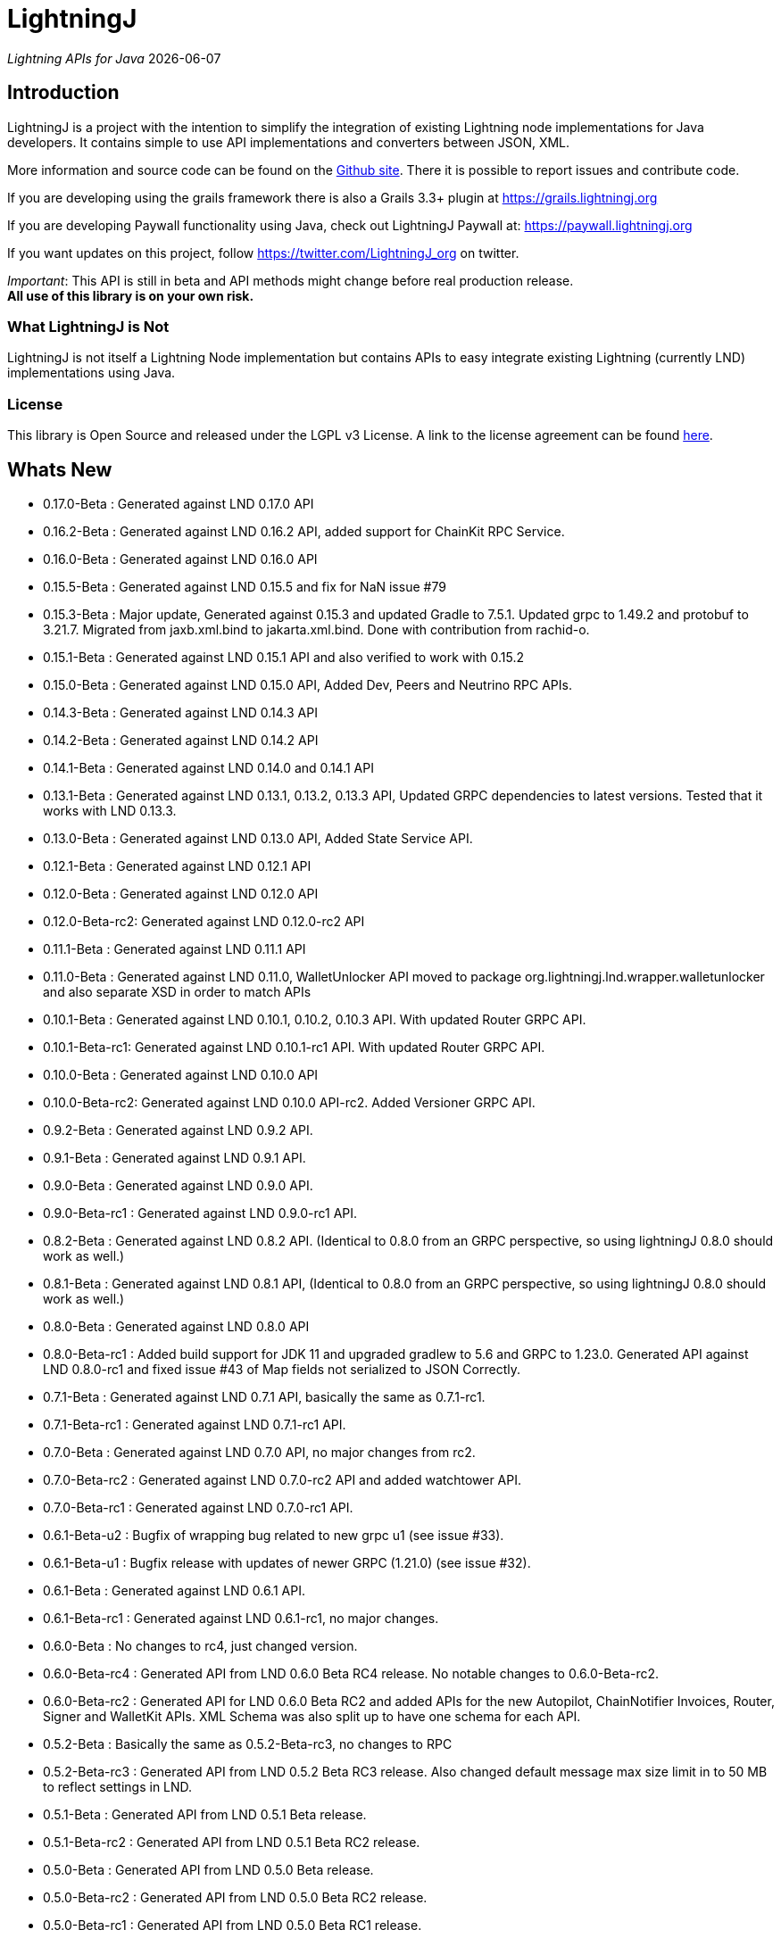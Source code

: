 :toclevels: 3
:keywords: bitcoin,lightning,java,lnd,lightningj
:description: LightningJ is a project with the intention to simplify the integration of existing Lightning node implementations for Java developers. It contains simple to use API implementations and converters between JSON, XML.
:source-highlighter: highlightjs

= LightningJ

_Lightning APIs for Java_ {localdate}

== Introduction

LightningJ is a project with the intention to simplify the integration of
existing Lightning node implementations for Java developers. It contains
simple to use API implementations and converters between JSON, XML.

More information and source code can be found on the link:https://github.com/lightningj-org/lightningj[Github site].
There it is possible to report issues and contribute code.

If you are developing using the grails framework there is also a Grails 3.3+ plugin at
link:https://grails.lightningj.org[]

If you are developing Paywall functionality using Java, check out LightningJ Paywall at:
link:https://paywall.lightningj.org[]

If you want updates on this project, follow https://twitter.com/LightningJ_org on twitter.

_Important_: This API is still in beta and API methods might change before real production release. +
*All use of this library is on your own risk.*

=== What LightningJ is Not

LightningJ is not itself a Lightning Node implementation but
contains APIs to easy integrate existing Lightning (currently LND)
implementations using Java.

=== License

This library is Open Source and released under the LGPL v3 License. A link
to the license agreement can be found link:LICENSE.txt[here].

== Whats New

* 0.17.0-Beta    : Generated against LND 0.17.0 API
* 0.16.2-Beta    : Generated against LND 0.16.2 API, added support for ChainKit RPC Service.
* 0.16.0-Beta    : Generated against LND 0.16.0 API
* 0.15.5-Beta    : Generated against LND 0.15.5 and fix for NaN issue #79
* 0.15.3-Beta    : Major update, Generated against 0.15.3 and updated Gradle to 7.5.1.
                   Updated grpc to 1.49.2 and protobuf to 3.21.7. Migrated from jaxb.xml.bind to jakarta.xml.bind.
                   Done with contribution from rachid-o.
* 0.15.1-Beta    : Generated against LND 0.15.1 API and also verified to work with 0.15.2
* 0.15.0-Beta    : Generated against LND 0.15.0 API, Added Dev, Peers and Neutrino RPC APIs.
* 0.14.3-Beta    : Generated against LND 0.14.3 API
* 0.14.2-Beta    : Generated against LND 0.14.2 API
* 0.14.1-Beta    : Generated against LND 0.14.0 and 0.14.1 API
* 0.13.1-Beta    : Generated against LND 0.13.1, 0.13.2, 0.13.3 API, Updated GRPC dependencies to latest versions. Tested that
                   it works with LND 0.13.3.
* 0.13.0-Beta    : Generated against LND 0.13.0 API, Added State Service API.
* 0.12.1-Beta    : Generated against LND 0.12.1 API
* 0.12.0-Beta    : Generated against LND 0.12.0 API
* 0.12.0-Beta-rc2: Generated against LND 0.12.0-rc2 API
* 0.11.1-Beta    : Generated against LND 0.11.1 API
* 0.11.0-Beta    : Generated against LND 0.11.0, WalletUnlocker API moved to package org.lightningj.lnd.wrapper.walletunlocker
and also separate XSD in order to match APIs
* 0.10.1-Beta    : Generated against LND 0.10.1, 0.10.2, 0.10.3 API. With updated Router GRPC API.
* 0.10.1-Beta-rc1: Generated against LND 0.10.1-rc1 API. With updated Router GRPC API.
* 0.10.0-Beta    : Generated against LND 0.10.0 API
* 0.10.0-Beta-rc2: Generated against LND 0.10.0 API-rc2. Added Versioner GRPC API.
* 0.9.2-Beta     : Generated against LND 0.9.2 API.
* 0.9.1-Beta     : Generated against LND 0.9.1 API.
* 0.9.0-Beta     : Generated against LND 0.9.0 API.
* 0.9.0-Beta-rc1 : Generated against LND 0.9.0-rc1 API.
* 0.8.2-Beta     : Generated against LND 0.8.2 API. (Identical to 0.8.0 from an GRPC perspective, so using lightningJ
0.8.0 should work as well.)
* 0.8.1-Beta     : Generated against LND 0.8.1 API, (Identical to 0.8.0 from an GRPC perspective, so using lightningJ
 0.8.0 should work as well.)
* 0.8.0-Beta     : Generated against LND 0.8.0 API
* 0.8.0-Beta-rc1 : Added build support for JDK 11 and upgraded gradlew to 5.6 and GRPC to 1.23.0.
                   Generated API against LND 0.8.0-rc1 and fixed issue #43 of Map fields not serialized
                   to JSON Correctly.
* 0.7.1-Beta     : Generated against LND 0.7.1 API, basically the same as 0.7.1-rc1.
* 0.7.1-Beta-rc1 : Generated against LND 0.7.1-rc1 API.
* 0.7.0-Beta     : Generated against LND 0.7.0 API, no major changes from rc2.
* 0.7.0-Beta-rc2 : Generated against LND 0.7.0-rc2 API and added watchtower API.
* 0.7.0-Beta-rc1 : Generated against LND 0.7.0-rc1 API.
* 0.6.1-Beta-u2  : Bugfix of wrapping bug related to new grpc u1 (see issue #33).
* 0.6.1-Beta-u1  : Bugfix release with updates of newer GRPC (1.21.0) (see issue #32).
* 0.6.1-Beta     : Generated against LND 0.6.1 API.
* 0.6.1-Beta-rc1 : Generated against LND 0.6.1-rc1, no major changes.
* 0.6.0-Beta     : No changes to rc4, just changed version.
* 0.6.0-Beta-rc4 : Generated API from LND 0.6.0 Beta RC4 release. No notable changes to 0.6.0-Beta-rc2.
* 0.6.0-Beta-rc2 : Generated API for LND 0.6.0 Beta RC2 and added APIs for the new Autopilot, ChainNotifier
                   Invoices, Router, Signer and WalletKit APIs. XML Schema was also split up to have one
                   schema for each API.
* 0.5.2-Beta     : Basically the same as 0.5.2-Beta-rc3, no changes to RPC
* 0.5.2-Beta-rc3 : Generated API from LND 0.5.2 Beta  RC3 release. Also changed
                   default message max size limit in to 50 MB to reflect settings in LND.
* 0.5.1-Beta     : Generated API from LND 0.5.1 Beta release.
* 0.5.1-Beta-rc2 : Generated API from LND 0.5.1 Beta RC2 release.
* 0.5.0-Beta     : Generated API from LND 0.5.0 Beta release.
* 0.5.0-Beta-rc2 : Generated API from LND 0.5.0 Beta RC2 release.
* 0.5.0-Beta-rc1 : Generated API from LND 0.5.0 Beta RC1 release.
* 0.4.2-Beta-2   : Bugfix for null pointer problem generating invoices and other messages containing unset repeatable fields.
* 0.4.2-Beta     : Generated API from LND 0.4.2 Beta release.
* 0.4.1-Beta     : Generated API from LND 0.4.1 Beta release.
* 0.4-Beta       : API generated from LDN rpc.proto for LND 0.4-Beta tag. Also check out
the new grails plugin as link:https://grails.lightningj.org[]
* 0.3-Beta       : Z-Base32 encoder/decoder, updated API to support new Wallet Seed generation.
* 0.2-Beta       : Added support for Macaroons authentication.
* 0.1-Beta       : This is the initial release with generated APIs (Synchronous and Asynchronous) for
LND.

=== Roadmap

* LND: Keep rpc.proto specification updated with latest LND release.


== Using LightningJ Library

To use this library you can either add it as a dependency from maven central repository or
build it from source.

=== From Maven Central

Add the following dependency to your pom.xml

[source,xml,subs="attributes+"]
----
   <dependency>
      <groupId>org.lightningj</groupId>
      <artifactId>lightningj</artifactId>
      <version>{project-version}</version>
   </dependency>
----

Or to your build.gradle

[subs="attributes"]
----
    implementation 'org.lightningj:lightningj:{project-version}'
----

All tags and releases is signed with the following link:lightningj-release-pubkey.asc[GPG Key].

GPG Key Fingerprint:

    7C0F 80B8 BD9F E3B8 1388  4BA1 9515 B31D DD9B BCCD

=== From Source

To build from source clone the repository and use gradlew to build.

    git clone https://github.com/lightningj-org/lightningj.git
    cd lightningj
    ./gradlew build

The generated jars is located in _build/libs_.

== Using the LND API

This section contains information on how to use the APIs to connect
and communicate with a LND node.

The LightningJ takes the LND GRPC (gRPC Remote Procedure Calls) proto specification
file (rpc.proto) and first generates the low-level GRPC API using standard GRPC Java.
Then it generates a wrapping high level API and adds JSON, XML and validation features
on top of the underlying GRPC message objects.

In the source there is a directory src/examples/lnd that also contains tips and tricks
on how to use the API.

_Note:_ If using _sbt_ as build tool, there have been reported problem resolving the libraries
_javax.json-api_ and _javax.json_. In that case they have to be added as dependencies to sbt manually.

=== Getting started with LND

To get started with a LND node, see the LND developer site: link:http://dev.lightning.community/[].
There is an installation guide and a tutorial.

=== Using the High Level API

The high level api contains _wrapper_ classes and a API interface for both synchronous and asynchronous
calls. There is two APIs generated, the main LND API and Wallet Unlocker API.

When creating an instance it is possible to either specify the trusted SSL Certificate
and the macaroon file that should be used. (If no macaroon is required by the LND node is null acceptable
as parameter). Or specify a custom SSL Context and Macaroon Context for more advanced control.

For more details about each call see link:http://api.lightning.community/[LND API documentation]

==== Synchronous API

The synchronous APIs are API calls that waits for response before continuing the thread.

See section Available APIs for a list of available Asynchronous APIs.

Below is an example on how to use a Synchronous API using the main LND API.

[source,java]
----
// To create a synchronousAPI there are three constructors available
// One simple with host,port and certificate to trust, last file is the file path to the macaroon, use null if no macaroons are used.
SynchronousLndAPI synchronousLndAPI = new SynchronousLndAPI("localhost",10001,
new File("/Library/Application Support/Lnd/tls.cert"),
new File(System.getProperty("user.home")+ "/Library/Application Support/Lnd/admin.macaroon"));
// A second with host,port and a custom SSL Context for more advanced SSL Context and Macaroon Context settings.
//SynchronousLndAPI synchronousLndAPI = new SynchronousLndAPI("localhost",10001,sSLContext, macaroonContext);
// The third that takes a ManagedChannel, with full customization capabilities of underlying API
// See GRPC Java documentation for details.
//SynchronousLndAPI synchronousLndAPI = new SynchronousLndAPI(managedChannel);

// By default is validation performed on all inbound and outbound messages, to turn of validation:
//synchronousLndAPI.setPerformValidation(false);

// Example call to get channel balance and write output as JSON (pretty printed)
System.out.println(synchronousLndAPI.channelBalance().toJsonAsString(true));

// Calls returns a wrapped response or Iterator of wrapped responses.
// Example to get a response:
ListPeersResponse listPeersResponse = synchronousLndAPI.listPeers(false);
// The response can be converted to XML or JSON or just parsed.


// A more advanced call returning an iterator is for example openChannel().

// To generate a request call, there are two ways to generate a request.
// Either build up a request object like below:
OpenChannelRequest openChannelRequest = new OpenChannelRequest();
openChannelRequest.setNodePubkeyString("02ad1fddad0c572ec3e886cbea31bbafa30b5f7e745da7e936ed9d1471116cdc02");
openChannelRequest.setLocalFundingAmount(40000);
openChannelRequest.setPushSat(25000);
openChannelRequest.setSatPerByte(0);

// Alternatively it is possible to specify the parameters directly without having to create a request.
// Iterator<OpenStatusUpdate> result = synchronousLndAPI.openChannel(1,null,"02ad1fddad0c572ec3e886cbea31bbafa30b5f7e745da7e936ed9d1471116cdc02", 40000L,25000L,null,0L,null,null);

// Perform the call using alternative 1
Iterator<OpenStatusUpdate> result = synchronousLndAPI.openChannel(openChannelRequest);

// This call will wait for a the channel has opened, which means confirmation block must
// generated in btc. If simnet is used you can manually generate blocks with
// 'btcctl --simnet --rpcuser=kek --rpcpass=kek generate 3'

while (result.hasNext()) {
    System.out.println("Received Update: " + result.next().toJsonAsString(true));
}

// To close the api use the method
synchronousLndAPI.close();
----


==== Asynchronous API

The asynchronous is a non-blocking API that doesn't wait for a response but
expects a StreamObserver implementation handling the response at a later time and
is useful i GUI applications to give a more fluent experience.

See section Available APIs for a list of available Asynchronous APIs.

And example on how to use the main LDN Asynchronous API

[source,java]
----
// Create  API, using the most simple constructor. There are alternatives
// where it is possible to specify custom SSLContext or just a managed channel.
// See SynchronousLndAPIExample for details.
AsynchronousLndAPI asynchronousLndAPI = new AsynchronousLndAPI("localhost",10001,new File("/Users/philip/Library/Application Support/Lnd/tls.cert"),null);

try {
    // Example of a simple asynchronous call.
    System.out.println("Sending WalletBalance request...");
    asynchronousLndAPI.walletBalance(new StreamObserver<WalletBalanceResponse>() {

        // Each response is sent in a onNext call.
        @Override
        public void onNext(WalletBalanceResponse value) {
            System.out.println("Received WalletBalance response: " + value.toJsonAsString(true));
        }

        // Errors during the stream is showed here.
        @Override
        public void onError(Throwable t) {
            System.err.println("Error occurred during WalletBalance call: " + t.getMessage());
            t.printStackTrace(System.err);
        }

        // When the stream have finished is onCompleted called.
        @Override
        public void onCompleted() {
            System.out.println("WalletBalance call closed.");
        }
    });

    // Call to subscribe for invoices.
    // To recieve invoices you can use the lncli to send payment of an invoice to your LND node.
    // and it will show up here.
    System.out.println("Subscribing to invoices call...");
    asynchronousLndAPI.subscribeInvoices(new StreamObserver<Invoice>() {
        @Override
        public void onNext(Invoice value) {
            System.out.println("Received Invoice: " + value.toJsonAsString(true));
        }

        @Override
        public void onError(Throwable t) {
            System.err.println("Error occurred during subscribeInvoices call: " + t.getMessage());
            t.printStackTrace(System.err);
        }

        @Override
        public void onCompleted() {
            System.out.println("subscribeInvoices call closed.");
        }
    });

    System.out.println("Press Ctrl-C to stop listening for invoices");
    while (true) {
        Thread.sleep(1000);
    }

} finally {
    // To close the api use the method
    asynchronousLndAPI.close();
}
----

==== Available APIs

Starting from 0.6.0 there are several different APIs to the different services.

.List of Available APIs
|===
| API Name  | Comment | Syncronious API Class | Asynchronous API Class | Since Version

| Lightning API
| Main API for LND
| org.lightningj.lnd.wrapper.SynchronousLndAPI
| org.lightningj.lnd.wrapper.AsynchronousLndAPI
| 0.1-Beta

| Wallet API
| Unlocking of Wallet
| org.lightningj.lnd.wrapper.walletunlocker.SynchronousWalletUnlockerAPI
| org.lightningj.lnd.wrapper.walletunlocker.AsynchronousWalletUnlockerAPI
| 0.11-Beta

| Autopilot API
| Contains methods for managing autopilot
| org.lightningj.lnd.wrapper.autopilot.SynchronousAutopilotAPI
| org.lightningj.lnd.wrapper.autopilot.AsynchronousAutopilotAPI
| 0.6-Beta-rc1

| ChainNotifier API
| Contains methods for the chain notifier service.
| org.lightningj.lnd.wrapper.chainnotifier.SynchronousChainNotifierAPI
| org.lightningj.lnd.wrapper.chainnotifier.AsynchronousChainNotifierAPI
| 0.6-Beta-rc1

| Invoices API
| Invoices is a service that can be used to create, accept, settle and cancel invoices
| org.lightningj.lnd.wrapper.invoices.SynchronousInvoicesAPI
| org.lightningj.lnd.wrapper.invoices.AsynchronousInvoicesAPI
| 0.6-Beta-rc1

| Router API
| Contains methods for the router service.
| org.lightningj.lnd.wrapper.router.SynchronousRouterAPI
| org.lightningj.lnd.wrapper.router.AsynchronousRouterAPI
| 0.6-Beta-rc1

| Signer API
| Contains methods for the signer service.
| org.lightningj.lnd.wrapper.signer.SynchronousSignerAPI
| org.lightningj.lnd.wrapper.signer.AsynchronousSignerAPI
| 0.6-Beta-rc1

| WalletKit API
| Contains methods for the wallet kit service.
| org.lightningj.lnd.wrapper.walletkit.SynchronousWalletKitAPI
| org.lightningj.lnd.wrapper.walletkit.AsynchronousWalletKitAPI
| 0.6-Beta-rc1

| WalletKit API
| Contains methods for the wallet kit service.
| org.lightningj.lnd.wrapper.watchtower.SynchronousWatchtowerAPI
| org.lightningj.lnd.wrapper.watchtower.AsynchronousWatchtowerAPI
| 0.7.0-rc2

| Watchtower Client API
| Contains methods for the wallet kit service.
| org.lightningj.lnd.wrapper.wtclient.SynchronousWatchtowerClientAPI
| org.lightningj.lnd.wrapper.wtclient.AsynchronousWatchtowerClientAPI
| 0.7.0-rc2

| Versioning API
| Contains methods for the versioning (verrpc) service.
| org.lightningj.lnd.wrapper.verrpc.SynchronousVersionerAPI
| org.lightningj.lnd.wrapper.verrpc.AsynchronousVersionerAPI
| 0.10-Beta-rc2

| Peers API
| Contains methods for the peers (peerrpc) service.
| org.lightningj.lnd.wrapper.peers.SynchronousPeersAPI
| org.lightningj.lnd.wrapper.peers.AsynchronousPeersAPI
| 0.15.0-Beta

| Neutrino API
| Contains methods for the neutrino (neutrinrpc) service.
| org.lightningj.lnd.wrapper.neutrino.SynchronousNeutrinoAPI
| org.lightningj.lnd.wrapper.neutrino.AsynchronousNeutrinoAPI
| 0.15.0-Beta

| Dev API
| Contains methods for the dev (devrpc) service.
| org.lightningj.lnd.wrapper.dev.SynchronousDevAPI
| org.lightningj.lnd.wrapper.dev.AsynchronousDevAPI
| 0.15.0-Beta

|===

=== Json Conversion

The library uses the JSR 374 javax.json api to generate and parse JSON.

Converting between JSON and High Level API objects is pretty straight forward as shown
in following example:

[source,java]
----
// Get API
SynchronousLndAPI synchronousLndAPI = getSynchronousLndAPI();

// To convert JSON request data to a wrapped request object (High level)
// Do the following
String jsonData = "{\"node_pubkey\":\"\",\"node_pubkey_string\":\"02ad1fddad0c572ec3e886cbea31bbafa30b5f7e745da7e936ed9d1471116cdc02\",\"local_funding_amount\":40000,\"push_sat\":25000,\"targetConf\":0,\"satPerByte\":0,\"private\":false,\"min_htlc_msat\":0}";

// The library uses the javax.json-api 1.0 (JSR 374) API to parse and generate JSON.
// To parse a JSON String, start by creating a JsonReader
JsonReader jsonReader = Json.createReader(new StringReader(jsonData));

// Then parse by creating a Wrapped Message object.
OpenChannelRequest openChannelRequest = new OpenChannelRequest(jsonReader);

// Perform the call.
Iterator<OpenStatusUpdate> result = synchronousLndAPI.openChannel(openChannelRequest);

// This call will wait for a the channel has opened, which means confirmation block must
// generated in btc. If simnet is used you can manually generate blocks with
// 'btcctl --simnet --rpcuser=kek --rpcpass=kek generate 3'

while (result.hasNext()) {
    // To generate JSON from a response there are three possiblities, either
    OpenStatusUpdate next = result.next();
    // To get JSON as String
    System.out.println("Received Update: " + next.toJsonAsString(false));
    // To have the result more human readable set pretty print to true
    System.out.println("Received Update: " + next.toJsonAsString(true));
    // It is also possible to get the JSON as a populated JsonObjectBuilder
    JsonObjectBuilder jsonObjectBuilder = next.toJson();
}
----

=== XML Conversion

For XML parsing and generation is JAXB used. And to convert between XML data
and high level wrapper object is a XMLParser used.

Use XMLParserFactory to retrieve a XMLParser for the used XML Schema version (currently only
version "1.0" exist and should still not be considered final and could change until LND releases a final release.)

An example on XML conversion:
[source,java]
----
// Get API
SynchronousLndAPI synchronousLndAPI = getSynchronousLndAPI();

// Create a XMLParserFactory
XMLParserFactory xmlParserFactory = new XMLParserFactory();

// Retrieve XML Parser for a given XML version schema. (Currently "1.0")
XMLParser xmlParser = xmlParserFactory.getXMLParser("1.0");

byte[] xmlRequestData = "<?xml version=\"1.0\" encoding=\"UTF-8\" standalone=\"yes\"?><OpenChannelRequest xmlns=\"http://lightningj.org/xsd/lndjapi_1_0\"><nodePubkey></nodePubkey><nodePubkeyString>02ad1fddad0c572ec3e886cbea31bbafa30b5f7e745da7e936ed9d1471116cdc02</nodePubkeyString><localFundingAmount>40000</localFundingAmount><pushSat>25000</pushSat><targetConf>0</targetConf><satPerByte>0</satPerByte><private>false</private><minHtlcMsat>0</minHtlcMsat></OpenChannelRequest>".getBytes("UTF-8");

// Convert to a wrapped high level message object.
OpenChannelRequest openChannelRequest = (OpenChannelRequest) xmlParser.unmarshall(xmlRequestData);

// Perform the call.
Iterator<OpenStatusUpdate> result = synchronousLndAPI.openChannel(openChannelRequest);

// This call will wait for a the channel has opened, which means confirmation block must
// generated in btc. If simnet is used you can manually generate blocks with
// 'btcctl --simnet --rpcuser=kek --rpcpass=kek generate 3'

while(result.hasNext()){
    // To generate XML from a response do the following:
    OpenStatusUpdate next = result.next();
    // To get XML as byte[]
    byte[] responseData = xmlParser.marshall(next);
    System.out.println("XML Response data: " + new String(responseData,"UTF-8"));
    // To get XML pretty printed
    byte[] responseDataPrettyPrinted = xmlParser.marshall(next,true);
    System.out.println("Pretty Printed XML Response data: " + new String(responseDataPrettyPrinted,"UTF-8"));
}
----

In 0.6.0 was the schema updated and there exists several schemas for each separate service. See table
below for link to each schema, namespace and default prefix. in 0.11 is the walletunlocker API moved to its own
XSD.

.List of Available APIs
|===
| Schema name  | Comment | Prefix | Namespace | Link | Since Version

| Lightning API
| Main API for LND
| None
| http://lightningj.org/xsd/lndjapi_1_0
| link:lnd_v1.xsd[lnd_v1.xsd]
| 0.1-Beta

| Wallet API
| Unlocking of Wallet
| None
| http://lightningj.org/xsd/http://lightningj.org/xsd/walletunlocker_1_0
| link:walletunlocker_v1.xsd[walletunlocker_v1.xsd]
| 0.1-Beta

| Autopilot API
| Contains methods for managing autopilot
| autopilot:
| http://lightningj.org/xsd/autopilot_1_0
| link:autopilot_v1.xsd[autopilot_v1.xsd]
| 0.6-Beta-rc1

| ChainNotifier API
| Contains methods for the chain notifier service.
| chainnotifier:
| http://lightningj.org/xsd/chainnotifier_1_0
| link:chainnotifier_v1.xsd[chainnotifier_v1.xsd]
| 0.6-Beta-rc1

| ChainKit API
| Contains methods for the chain kit service.
| chainkit:
| http://lightningj.org/xsd/chainkit_1_0
| link:chainkit_v1.xsd[chainkit_v1.xsd]
| 0.16.2-Beta

| Invoices API
| Invoices is a service that can be used to create, accept, settle and cancel invoices
| invoices:
| http://lightningj.org/xsd/invoices_1_0
| link:invoices_v1.xsd[invoices_v1.xsd]
| 0.6-Beta-rc1

| Router API
| Contains methods for the router service.
| router:
| http://lightningj.org/xsd/router_1_0
| link:router_v1.xsd[router_v1.xsd]
| 0.6-Beta-rc1

| Signer API
| Contains methods for the signer service.
| signer:
| http://lightningj.org/xsd/signer_1_0
| link:signer_v1.xsd[signer_v1.xsd]
| 0.6-Beta-rc1

| WalletKit API
| Contains methods for the wallet kit service.
| walletkit:
| http://lightningj.org/xsd/walletkit_1_0
| link:walletkit_v1.xsd[walletkit_v1.xsd]
| 0.6-Beta-rc1

| Peers API
| Contains methods for the peers service.
| peers:
| http://lightningj.org/xsd/peers_1_0
| link:peers_v1.xsd[peers_v1.xsd]
| 0.15.0-Beta

| Neutrino API
| Contains methods for the neutrino service.
| peers:
| http://lightningj.org/xsd/neutrino_1_0
| link:neutrino_v1.xsd[neutrino_v1.xsd]
| 0.15.0-Beta

| Dev API
| Contains methods for the dev service.
| peers:
| http://lightningj.org/xsd/dev_1_0
| link:dev_v1.xsd[dev_v1.xsd]
| 0.15.0-Beta


|===

=== Validation

The library also have a validation functionality to validate messages. It uses the
underlying proto specification to check that each field has accepted values. Currently there
are not that many validation related parameters specified in the rpc.proto but might improve in
the future that will make the validation parts of the library more useful.

Below is an example of how validation can be done:

[source,java]
----
// Get API
SynchronousLndAPI synchronousLndAPI = getSynchronousLndAPI();

// To manually validate a wrapped Message it is possible to call the validate() method.
OpenChannelRequest openChannelRequest = genOpenChannelRequest();
// To validate call validate() and it will return ValidationResult
ValidationResult validationResult = openChannelRequest.validate();
// The ValidationResult.isValid() returns true if the message was valud.
validationResult.isValid();
// If there is problems it is possible to retrieve the problems found either
// in a single aggregated list for all sub-messages.
List<ValidationProblems> allProblems= validationResult.getAggregatedValidationErrors();
// Or as a tree structure with all problems in this message in:
validationResult.getMessageErrors();
// and all sub messages as their own report.
validationResult.getSubMessageResults();


try {
    // Each call might throw a ValidationException
    synchronousLndAPI.channelBalance();
} catch (ValidationException ve) {
    // A ValidationException has the faulty messages ValidationReport as a field.
    ValidationResult vr = ve.getValidationResult();
} catch (StatusException se) {
    //...
}
----

==== Validation Internationalization

Each ValidationProblem has a translatable message resource key as a field. The message resource file
bundle is in src/main/resources/lightningj_messages

=== Exception Handling

==== High Level API

The High Level API has two categories of exceptions that can be thrown during an API
call. One is ValidationException indicating that a message didn't conform to GRPC Proto
specification. The other category consist of a base StatusException, (wrapping the low level
 `io.grpc.StatusException` or `io.grpc.StatusRuntimeException`), and three sub exception
indicating the type of status problem that occurred and that could be handled differently.

Here is a list of status exceptions

.Types of Status Exceptions
|===
|Exception | Description

| StatusException
| Base exception for all types of GRPC related problems.

| ClientSideException
| Indicate there is some problem on the client side such as invalid request data.

| ServerSideException
| Indicate there is some problem on the server side that might persist for some time.

| CommunicationException
| This could indicate timeout or dropped package and request can be retried.

|===

So when calling an API call you can either choose to just handle ValidationException
or StatusException or to do more fine pruned error handling by managing ClientSideException,
ServerSideException or CommunicationException separately.

[source,java]
----
// Get API
SynchronousLndAPI synchronousLndAPI = getSynchronousLndAPI();

try {
    // Perform a call
    synchronousLndAPI.channelBalance();
} catch (ValidationException ve) {
    // Thrown if request or response contained invalid data
} catch (StatusException se) {
    // Thrown if GRPC related exception happened.
}

// Example of more fine grained exception handling.
try {
    synchronousLndAPI.channelBalance();
} catch (ValidationException ve) {
    // Thrown if request or response contained invalid data
} catch (ClientSideException cse) {
    // Thrown if there is some problem on the client side such as invalid request data.
} catch (ServerSideException sse) {
    // Thrown if there is some problem on the server side that might persist for some time.
} catch (CommunicationException ce) {
    // Thrown if communication problems occurred such as  timeout or dropped package and request can be retried.
}

AsynchronousLndAPI asynchronousLndAPI = getAsynchronousLndAPI();

asynchronousLndAPI.channelBalance(new StreamObserver<ChannelBalanceResponse>() {
    @Override
    public void onNext(ChannelBalanceResponse value) {
        // Handle ok resonses
    }

    @Override
    public void onError(Throwable t) {
        // Here is exceptions sent of same type as thrown by synchronous API.
    }

    @Override
    public void onCompleted() {
        // Call completed
    }
});
----

===== Status Code to High Level Status Exception Mappings

Below is a table detailing which high level excpetion is thrown for a given
status code.

.Status Code to High Level Status Exception Mappings
|===
| Status Code         | Exception

| CANCELLED           | ClientSideException
| UNKNOWN             | ServerSideException
| INVALID_ARGUMENT    | ClientSideException
| DEADLINE_EXCEEDED   | CommunicationException
| NOT_FOUND           | ClientSideException
| ALREADY_EXISTS      | ClientSideException
| PERMISSION_DENIED   | ClientSideException
| RESOURCE_EXHAUSTED  | ServerSideException
| FAILED_PRECONDITION | ServerSideException
| ABORTED             | ServerSideException
| OUT_OF_RANGE        | ClientSideException
| UNIMPLEMENTED       | ServerSideException
| INTERNAL            | ServerSideException
| UNAVAILABLE         | CommunicationException
| DATA_LOSS           | ServerSideException
| UNAUTHENTICATED     | ClientSideException
|===

==== Low Level API

The low level API throws either the io.grpc.StatusException and io.grpc.StatusRuntimeException
when problems occur containing a Status value. See GRPC Java documentation
for more details.

=== Logging

The library uses the standard java.logging API for logging. Which is the same
library as the underlying GRPC Java uses.

It has one Logger defined "org.lightningj.lnd.wrapper.API" and it is possible to setting it to
`LogLevel.FINE` to have incoming and outgoing messages logged in pretty printed JSON format
to help out when debugging.

=== Using the Low Level API Directly

If performance is most important and there is no need for JSON/XML convertion
in your project you can use the auto-generated GRPC API directly.

It is generated from the LND _rpc.proto_ specification and contains all supported
messages and calls.

Example for using the low level API :

[source,java]
----
File trustedServerCertificate = new File(System.getProperty("user.home") + "/Library/Application Support/Lnd/tls.cert");
// Method to create SSL Context, trusting a specified LND node TLS certificate.
// It is possible to customize the SSL setting by supplying a javax.net.ssl.SSLContext as well
SslContext sslContext = GrpcSslContexts.configure(SslContextBuilder.forClient(), SslProvider.OPENSSL)
        .trustManager(trustedServerCertificate)
        .build();

// Then create a managed communication channed
ManagedChannel channel = NettyChannelBuilder.forAddress("localhost", 10001)
        .sslContext(sslContext)
        .build();

// Then create the low level API by calling.
LightningGrpc.LightningBlockingStub stub = LightningGrpc.newBlockingStub(channel);
// To create asynchronous API us LightningGrpc.newStub(channel)

// Create a request object using messages in "org.lightningj.lnd.proto.LightningApi"
LightningApi.WalletBalanceRequest.Builder walletBalanceRequest = LightningApi.WalletBalanceRequest.newBuilder();
walletBalanceRequest.setWitnessOnly(true);
try {
    LightningApi.WalletBalanceResponse response = stub.walletBalance(walletBalanceRequest.build());
    System.out.println("Wallet Balance: " + response.getTotalBalance());
} catch (StatusRuntimeException sre) {
    // Handle exceptions a with status code in sre.getStatus()
}
----

More info about using GRPC Java API can be found at their
link:https://github.com/grpc/grpc-java[Github] or a their
link:https://grpc.io/docs/tutorials/basic/java.html[tutorial site].

== JavaDoc API Documentation

The LightningJ JavaDoc API Reference can be found link:javadoc/index.html[here].

== Dependencies

A dependency report on dependent JAR files can be found link:dependencies/index.html[here].

To view the requirements for run-time see the _runtime_ section.

The JSON Libraries is built upon JSR 374 and probably can the glassfish
dependency be replaced with whatever JSR 374 compliant implementation used
by your container.

== Using Intellij

If using LigtningJ source code with Intellij, there can be a problem with the
generated low level API class files being too large.

To fix this must the accepted file size be enhanced. This can be done by:

* In Menu: Help -> Edit Custom Properties

* In idea.properties add:

    idea.max.intellisense.filesize=8000

* Restart IntelliJ

== Test Reports

A report of performed unit tests of the API can be found link:test/index.html[here].

== For LightningJ Developers

LightningJ is a Java project built using Gradle. Unit tests is written
using Groovy and Spock Framework.

To build the project use:

    ./gradlew build

The build jar file is located in _build/libs_.

To generate documentation use:

    ./gradlew build doc

This will generate documentation in _build/docs/html5_.

To clean the project use:

    ./gradlew build doc

=== How to update rpc.proto file

* Download the file from the LND repository:

    lnd/lnrpc/rpc.proto

* Update file into src/main/proto/lightning.api.proto

* In the header of the file below 'package lnrpc' add:

    option java_package = "org.lightningj.proto";

* Then run

    ./gradlew clean build

=== GPG Sign Releases using SmartCard

To GPG Sign generated archives before publishing them to central repository using GPG Smartcard make
sure to configure the
following in ~/.gradle/gradle.properties

    signing.gnupg.executable=gpg2
    signing.gnupg.useLegacyGpg=false
    signing.gnupg.keyName=<your key id>
